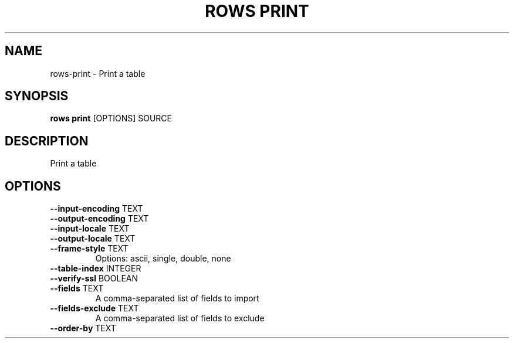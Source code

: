 .TH "ROWS PRINT" "1" "14-Feb-2019" "0.4.1" "rows print Manual"
.SH NAME
rows\-print \- Print a table
.SH SYNOPSIS
.B rows print
[OPTIONS] SOURCE
.SH DESCRIPTION
Print a table
.SH OPTIONS
.TP
\fB\-\-input\-encoding\fP TEXT
.PP
.TP
\fB\-\-output\-encoding\fP TEXT
.PP
.TP
\fB\-\-input\-locale\fP TEXT
.PP
.TP
\fB\-\-output\-locale\fP TEXT
.PP
.TP
\fB\-\-frame\-style\fP TEXT
Options: ascii, single, double, none
.TP
\fB\-\-table\-index\fP INTEGER
.PP
.TP
\fB\-\-verify\-ssl\fP BOOLEAN
.PP
.TP
\fB\-\-fields\fP TEXT
A comma-separated list of fields to import
.TP
\fB\-\-fields\-exclude\fP TEXT
A comma-separated list of fields to exclude
.TP
\fB\-\-order\-by\fP TEXT
.PP
